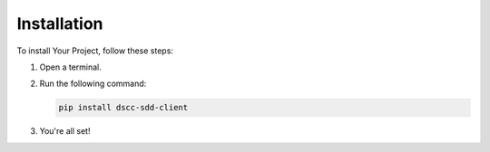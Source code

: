 Installation
============

To install Your Project, follow these steps:

1. Open a terminal.
2. Run the following command:

   .. code-block:: bash

      pip install dscc-sdd-client

3. You're all set!